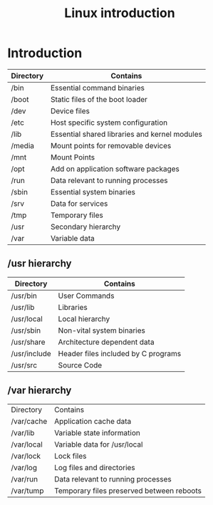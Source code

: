 :PROPERTIES:
:DIR:      static/img/
:END:
#+HUGO_BASE_DIR: ../../../
#+PROPERTY: EXPORT_HUGO_SECTION notes/iitm/sc
#+OPTIONS: tags:nil \n:t
#+HUGO_CUSTOM_FRONT_MATTER: :toc true
#+HUGO_CUSTOM_FRONT_MATTER: :math true
#+PROPERTY: header-args :results output :exports both :dir ./sc_test :session shared
#+title: Linux introduction

* Introduction
| Directory | Contains                                      |
|-----------+-----------------------------------------------|
| /bin      | Essential command binaries                    |
| /boot     | Static files of the boot loader               |
| /dev      | Device files                                  |
| /etc      | Host specific system configuration            |
| /lib      | Essential shared libraries and kernel modules |
| /media    | Mount points for removable devices            |
| /mnt      | Mount Points                                  |
| /opt      | Add on application software packages          |
| /run      | Data relevant to running processes            |
| /sbin     | Essential system binaries                     |
| /srv      | Data for services                             |
| /tmp      | Temporary files                               |
| /usr      | Secondary hierarchy                           |
| /var      | Variable data                                 |

** /usr hierarchy

| Directory    | Contains                            |
|--------------+-------------------------------------|
| /usr/bin     | User Commands                       |
| /usr/lib     | Libraries                           |
| /usr/local   | Local hierarchy                     |
| /usr/sbin    | Non-vital system binaries           |
| /usr/share   | Architecture dependent data         |
| /usr/include | Header files included by C programs |
| /usr/src     | Source Code                         |

** /var hierarchy

| Directory  | Contains                                  |
| /var/cache | Application cache data                    |
| /var/lib   | Variable state information                |
| /var/local | Variable data for /usr/local              |
| /var/lock  | Lock files                                |
| /var/log   | Log files and directories                 |
| /var/run   | Data relevant to running processes        |
| /var/tump  | Temporary files preserved between reboots |

